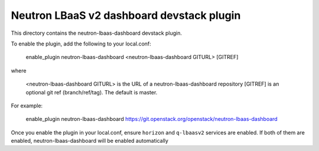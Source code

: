 ==========================================
Neutron LBaaS v2 dashboard devstack plugin
==========================================

This directory contains the neutron-lbaas-dashboard devstack plugin.

To enable the plugin, add the following to your local.conf:

    enable_plugin neutron-lbaas-dashboard <neutron-lbaas-dashboard GITURL> [GITREF]

where

    <neutron-lbaas-dashboard GITURL> is the URL of a neutron-lbaas-dashboard repository
    [GITREF] is an optional git ref (branch/ref/tag). The default is master.

For example:

    enable_plugin neutron-lbaas-dashboard https://git.openstack.org/openstack/neutron-lbaas-dashboard

Once you enable the plugin in your local.conf, ensure ``horizon`` and
``q-lbaasv2`` services are enabled. If both of them are enabled,
neutron-lbaas-dashboard will be enabled automatically
